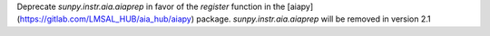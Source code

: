 Deprecate `sunpy.instr.aia.aiaprep` in favor of the `register` function in the
[aiapy](https://gitlab.com/LMSAL_HUB/aia_hub/aiapy) package.
`sunpy.instr.aia.aiaprep` will be removed in version 2.1
